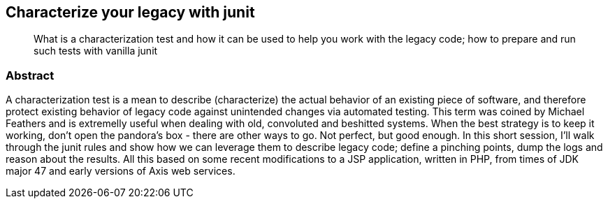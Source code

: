 :title: Characterize your legacy with junit
:subtitle: What is a characterization test and how it can be used to help you work with the legacy code; how to prepare and run such tests with vanilla junit

== {title}

> {subtitle}

=== Abstract

A characterization test is a mean to describe (characterize) the actual behavior of an existing piece of software, and therefore protect existing behavior of legacy code against unintended changes via automated testing.
This term was coined by Michael Feathers and is extremelly useful when dealing with old, convoluted and beshitted systems.
When the best strategy is to keep it working, don’t open the pandora’s box - there are other ways to go. Not perfect, but good enough. In this short session, I’ll walk through the junit rules and show how we can leverage them to describe legacy code; define a pinching points, dump the logs and reason about the results.
All this based on some recent modifications to a JSP application, written in PHP, from times of JDK major 47 and early versions of Axis web services.
